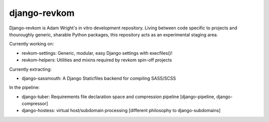 django-revkom
=============

Django-revkom is Adam Wright's in vitro development repository. Living between
code specific to projects and thouroughly generic, sharable Python packages,
this repository acts as an experimental staging area.

Currently working on:

- revkom-settings: Generic, modular, easy Django settings with execfiles()!
- revkom-helpers: Utilities and mixins required by revkom spin-off projects

Currently extracting:

- django-sassmouth: A Django Staticfiles backend for compiling SASS/SCSS

In the pipeline:

- django-tuber: Requirements file declaration space and compression pipeline
  [django-pipeline, django-compressor]
- django-hostess: virtual host/subdomain processing
  [different philosophy to django-subdomains]

